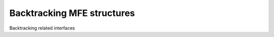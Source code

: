 Backtracking MFE structures
===========================

Backtracking related interfaces

.. doxygengroup:: mfe_backtracking
